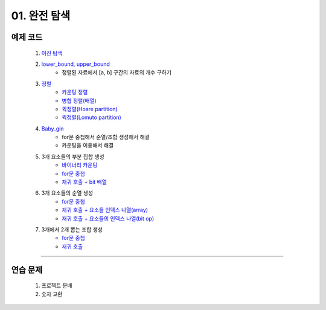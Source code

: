 ﻿========================================
01. 완전 탐색
========================================

예제 코드
============================

    #. `이진 탐색 <https://github.com/algocoding/lecture/blob/master/brute/src/BinarySearchDemo.java>`_
    #. `lower_bound, upper_bound <https://github.com/algocoding/lecture/blob/master/brute/src/BoundSearchDemo.java>`_
        - 정렬된 자료에서 [a, b] 구간의 자료의 개수 구하기
    #. `정렬 <https://github.com/algocoding/lecture/blob/master/brute/src/SortingDemo.java>`_
        - `카운팅 정렬 <https://github.com/algocoding/lecture/blob/master/brute/src/Counting.java>`_
        - `병합 정렬(배열) <https://github.com/algocoding/lecture/blob/master/brute/src/MergeArr.java>`_
        - `퀵정렬(Hoare partition) <https://github.com/algocoding/lecture/blob/master/brute/src/QuickHoare.java>`_
        - `퀵정렬(Lomuto partition) <https://github.com/algocoding/lecture/blob/master/brute/src/QuickLomuto.java>`_
        
    #. `Baby_gin <https://github.com/algocoding/lecture/blob/master/brute/src/BabyGinDemo.java>`_
        - for문 중첩해서 순열/조합 생성해서 해결
        - 카운팅을 이용해서 해결

    #. 3개 요소들의 부분 집합 생성
        - `바이너리 카운팅 <https://github.com/algocoding/lecture/blob/master/brute/src/BinaryCnt.java>`_
        - `for문 중첩 <https://github.com/algocoding/lecture/blob/master/brute/src/SubsetIter.java>`_
        - `재귀 호출 + bit 배열 <https://github.com/algocoding/lecture/blob/master/brute/src/SubsetRecur.java>`_
        
    #. 3개 요소들의 순열 생성
        - `for문 중첩 <https://github.com/algocoding/lecture/blob/master/brute/src/PermIter.java>`_
        - `재귀 호출 + 요소들 인덱스 나열(array) <https://github.com/algocoding/lecture/blob/master/brute/src/PermRecur1.java>`_
        - `재귀 호출 + 요소들의 인덱스 나열(bit op) <https://github.com/algocoding/lecture/blob/master/brute/src/PermRecur2.java>`_
    
    #. 3개에서 2개 뽑는 조합 생성
        - `for문 중첩 <https://github.com/algocoding/lecture/blob/master/brute/src/CombIter.java>`_
        - `재귀 호출 <https://github.com/algocoding/lecture/blob/master/brute/src/CombRecur.java>`_
    
----------
    
연습 문제 
============================

    #. 프로젝트 분배  
    
    #. 숫자 교환
        
